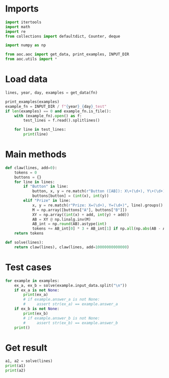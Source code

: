 # -*- org-confirm-babel-evaluate: nil; -*-
#+STARTUP: showeverything
#+PROPERTY: header-args+ :kernel aoc

* Imports
#+begin_src jupyter-python :results none
  import itertools
  import math
  import re
  from collections import defaultdict, Counter, deque

  import numpy as np

  from aoc.aoc import get_data, print_examples, INPUT_DIR
  from aoc.utils import *
#+end_src
* Load data
#+begin_src jupyter-python :var fn=(buffer-file-name) :results none
  lines, year, day, examples = get_data(fn)
#+end_src

#+begin_src jupyter-python
  print_examples(examples)
  example_fn = INPUT_DIR / f"{year}_{day}_test"
  if len(examples) == 0 and example_fn.is_file():
      with (example_fn).open() as f:
          test_lines = f.read().splitlines()

      for line in test_lines:
          print(line)
#+end_src

#+RESULTS:
#+begin_example
  ------------------------------- Example data 1/1 -------------------------------
  Button A: X+94, Y+34
  Button B: X+22, Y+67
  Prize: X=8400, Y=5400

  Button A: X+26, Y+66
  Button B: X+67, Y+21
  Prize: X=12748, Y=12176

  Button A: X+17, Y+86
  Button B: X+84, Y+37
  Prize: X=7870, Y=6450

  Button A: X+69, Y+23
  Button B: X+27, Y+71
  Prize: X=18641, Y=10279
  --------------------------------------------------------------------------------
  answer_a: 100
  answer_b: -
#+end_example

* Main methods
#+begin_src jupyter-python :results none
  def claw(lines, add=0):
      tokens = 0
      buttons = {}
      for line in lines:
          if "Button" in line:
              button, x, y = re.match(r"Button ([AB]): X\+(\d+), Y\+(\d+)", line).groups()
              buttons[button] = (int(x), int(y))
          elif "Prize" in line:
              x, y = re.match(r"Prize: X=(\d+), Y=(\d+)", line).groups()
              M = np.array([buttons["A"], buttons["B"]])
              XY = np.array((int(x) + add, int(y) + add))
              AB = XY @ np.linalg.inv(M)
              AB_int = np.round(AB).astype(int)
              tokens += AB_int[0] * 3 + AB_int[1] if np.all(np.abs(AB - AB_int) < 0.001) else 0
      return tokens

  def solve(lines):
      return claw(lines), claw(lines, add=10000000000000)
#+end_src

* Test cases
#+begin_src jupyter-python
  for example in examples:
      ex_a, ex_b = solve(example.input_data.split("\n"))
      if ex_a is not None:
          print(ex_a)
          # if example.answer_a is not None:
          #     assert str(ex_a) == example.answer_a
      if ex_b is not None:
          print(ex_b)
          # if example.answer_b is not None:
          #     assert str(ex_b) == example.answer_b
      print()
#+end_src

#+RESULTS:
: 480
: 875318608908
:

* Get result
#+begin_src jupyter-python
  a1, a2 = solve(lines)
  print(a1)
  print(a2)
#+end_src

#+RESULTS:
: 33921
: 82261957837868
